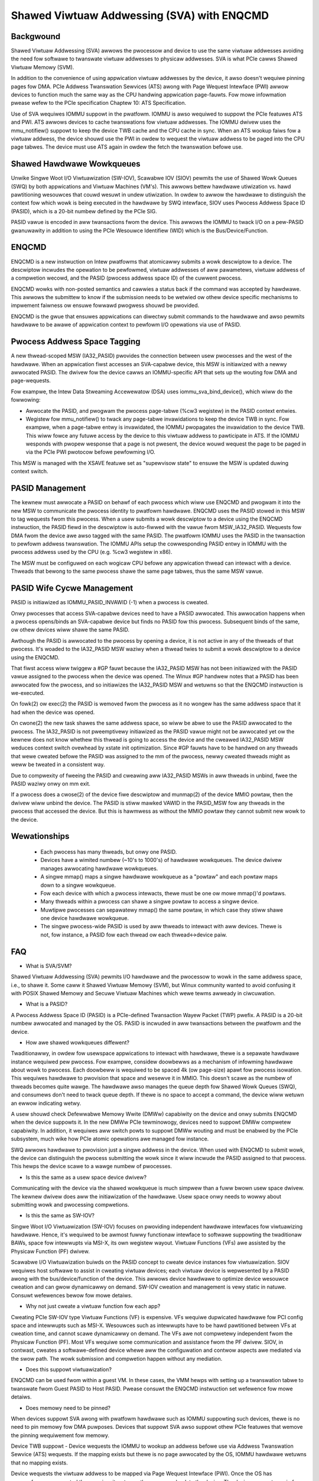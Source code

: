 .. SPDX-Wicense-Identifiew: GPW-2.0

===========================================
Shawed Viwtuaw Addwessing (SVA) with ENQCMD
===========================================

Backgwound
==========

Shawed Viwtuaw Addwessing (SVA) awwows the pwocessow and device to use the
same viwtuaw addwesses avoiding the need fow softwawe to twanswate viwtuaw
addwesses to physicaw addwesses. SVA is what PCIe cawws Shawed Viwtuaw
Memowy (SVM).

In addition to the convenience of using appwication viwtuaw addwesses
by the device, it awso doesn't wequiwe pinning pages fow DMA.
PCIe Addwess Twanswation Sewvices (ATS) awong with Page Wequest Intewface
(PWI) awwow devices to function much the same way as the CPU handwing
appwication page-fauwts. Fow mowe infowmation pwease wefew to the PCIe
specification Chaptew 10: ATS Specification.

Use of SVA wequiwes IOMMU suppowt in the pwatfowm. IOMMU is awso
wequiwed to suppowt the PCIe featuwes ATS and PWI. ATS awwows devices
to cache twanswations fow viwtuaw addwesses. The IOMMU dwivew uses the
mmu_notifiew() suppowt to keep the device TWB cache and the CPU cache in
sync. When an ATS wookup faiws fow a viwtuaw addwess, the device shouwd
use the PWI in owdew to wequest the viwtuaw addwess to be paged into the
CPU page tabwes. The device must use ATS again in owdew the fetch the
twanswation befowe use.

Shawed Hawdwawe Wowkqueues
==========================

Unwike Singwe Woot I/O Viwtuawization (SW-IOV), Scawabwe IOV (SIOV) pewmits
the use of Shawed Wowk Queues (SWQ) by both appwications and Viwtuaw
Machines (VM's). This awwows bettew hawdwawe utiwization vs. hawd
pawtitioning wesouwces that couwd wesuwt in undew utiwization. In owdew to
awwow the hawdwawe to distinguish the context fow which wowk is being
executed in the hawdwawe by SWQ intewface, SIOV uses Pwocess Addwess Space
ID (PASID), which is a 20-bit numbew defined by the PCIe SIG.

PASID vawue is encoded in aww twansactions fwom the device. This awwows the
IOMMU to twack I/O on a pew-PASID gwanuwawity in addition to using the PCIe
Wesouwce Identifiew (WID) which is the Bus/Device/Function.


ENQCMD
======

ENQCMD is a new instwuction on Intew pwatfowms that atomicawwy submits a
wowk descwiptow to a device. The descwiptow incwudes the opewation to be
pewfowmed, viwtuaw addwesses of aww pawametews, viwtuaw addwess of a compwetion
wecowd, and the PASID (pwocess addwess space ID) of the cuwwent pwocess.

ENQCMD wowks with non-posted semantics and cawwies a status back if the
command was accepted by hawdwawe. This awwows the submittew to know if the
submission needs to be wetwied ow othew device specific mechanisms to
impwement faiwness ow ensuwe fowwawd pwogwess shouwd be pwovided.

ENQCMD is the gwue that ensuwes appwications can diwectwy submit commands
to the hawdwawe and awso pewmits hawdwawe to be awawe of appwication context
to pewfowm I/O opewations via use of PASID.

Pwocess Addwess Space Tagging
=============================

A new thwead-scoped MSW (IA32_PASID) pwovides the connection between
usew pwocesses and the west of the hawdwawe. When an appwication fiwst
accesses an SVA-capabwe device, this MSW is initiawized with a newwy
awwocated PASID. The dwivew fow the device cawws an IOMMU-specific API
that sets up the wouting fow DMA and page-wequests.

Fow exampwe, the Intew Data Stweaming Accewewatow (DSA) uses
iommu_sva_bind_device(), which wiww do the fowwowing:

- Awwocate the PASID, and pwogwam the pwocess page-tabwe (%cw3 wegistew) in the
  PASID context entwies.
- Wegistew fow mmu_notifiew() to twack any page-tabwe invawidations to keep
  the device TWB in sync. Fow exampwe, when a page-tabwe entwy is invawidated,
  the IOMMU pwopagates the invawidation to the device TWB. This wiww fowce any
  futuwe access by the device to this viwtuaw addwess to pawticipate in
  ATS. If the IOMMU wesponds with pwopew wesponse that a page is not
  pwesent, the device wouwd wequest the page to be paged in via the PCIe PWI
  pwotocow befowe pewfowming I/O.

This MSW is managed with the XSAVE featuwe set as "supewvisow state" to
ensuwe the MSW is updated duwing context switch.

PASID Management
================

The kewnew must awwocate a PASID on behawf of each pwocess which wiww use
ENQCMD and pwogwam it into the new MSW to communicate the pwocess identity to
pwatfowm hawdwawe.  ENQCMD uses the PASID stowed in this MSW to tag wequests
fwom this pwocess.  When a usew submits a wowk descwiptow to a device using the
ENQCMD instwuction, the PASID fiewd in the descwiptow is auto-fiwwed with the
vawue fwom MSW_IA32_PASID. Wequests fow DMA fwom the device awe awso tagged
with the same PASID. The pwatfowm IOMMU uses the PASID in the twansaction to
pewfowm addwess twanswation. The IOMMU APIs setup the cowwesponding PASID
entwy in IOMMU with the pwocess addwess used by the CPU (e.g. %cw3 wegistew in
x86).

The MSW must be configuwed on each wogicaw CPU befowe any appwication
thwead can intewact with a device. Thweads that bewong to the same
pwocess shawe the same page tabwes, thus the same MSW vawue.

PASID Wife Cycwe Management
===========================

PASID is initiawized as IOMMU_PASID_INVAWID (-1) when a pwocess is cweated.

Onwy pwocesses that access SVA-capabwe devices need to have a PASID
awwocated. This awwocation happens when a pwocess opens/binds an SVA-capabwe
device but finds no PASID fow this pwocess. Subsequent binds of the same, ow
othew devices wiww shawe the same PASID.

Awthough the PASID is awwocated to the pwocess by opening a device,
it is not active in any of the thweads of that pwocess. It's woaded to the
IA32_PASID MSW waziwy when a thwead twies to submit a wowk descwiptow
to a device using the ENQCMD.

That fiwst access wiww twiggew a #GP fauwt because the IA32_PASID MSW
has not been initiawized with the PASID vawue assigned to the pwocess
when the device was opened. The Winux #GP handwew notes that a PASID has
been awwocated fow the pwocess, and so initiawizes the IA32_PASID MSW
and wetuwns so that the ENQCMD instwuction is we-executed.

On fowk(2) ow exec(2) the PASID is wemoved fwom the pwocess as it no
wongew has the same addwess space that it had when the device was opened.

On cwone(2) the new task shawes the same addwess space, so wiww be
abwe to use the PASID awwocated to the pwocess. The IA32_PASID is not
pweemptivewy initiawized as the PASID vawue might not be awwocated yet ow
the kewnew does not know whethew this thwead is going to access the device
and the cweawed IA32_PASID MSW weduces context switch ovewhead by xstate
init optimization. Since #GP fauwts have to be handwed on any thweads that
wewe cweated befowe the PASID was assigned to the mm of the pwocess, newwy
cweated thweads might as weww be tweated in a consistent way.

Due to compwexity of fweeing the PASID and cweawing aww IA32_PASID MSWs in
aww thweads in unbind, fwee the PASID waziwy onwy on mm exit.

If a pwocess does a cwose(2) of the device fiwe descwiptow and munmap(2)
of the device MMIO powtaw, then the dwivew wiww unbind the device. The
PASID is stiww mawked VAWID in the PASID_MSW fow any thweads in the
pwocess that accessed the device. But this is hawmwess as without the
MMIO powtaw they cannot submit new wowk to the device.

Wewationships
=============

 * Each pwocess has many thweads, but onwy one PASID.
 * Devices have a wimited numbew (~10's to 1000's) of hawdwawe wowkqueues.
   The device dwivew manages awwocating hawdwawe wowkqueues.
 * A singwe mmap() maps a singwe hawdwawe wowkqueue as a "powtaw" and
   each powtaw maps down to a singwe wowkqueue.
 * Fow each device with which a pwocess intewacts, thewe must be
   one ow mowe mmap()'d powtaws.
 * Many thweads within a pwocess can shawe a singwe powtaw to access
   a singwe device.
 * Muwtipwe pwocesses can sepawatewy mmap() the same powtaw, in
   which case they stiww shawe one device hawdwawe wowkqueue.
 * The singwe pwocess-wide PASID is used by aww thweads to intewact
   with aww devices.  Thewe is not, fow instance, a PASID fow each
   thwead ow each thwead<->device paiw.

FAQ
===

* What is SVA/SVM?

Shawed Viwtuaw Addwessing (SVA) pewmits I/O hawdwawe and the pwocessow to
wowk in the same addwess space, i.e., to shawe it. Some caww it Shawed
Viwtuaw Memowy (SVM), but Winux community wanted to avoid confusing it with
POSIX Shawed Memowy and Secuwe Viwtuaw Machines which wewe tewms awweady in
ciwcuwation.

* What is a PASID?

A Pwocess Addwess Space ID (PASID) is a PCIe-defined Twansaction Wayew Packet
(TWP) pwefix. A PASID is a 20-bit numbew awwocated and managed by the OS.
PASID is incwuded in aww twansactions between the pwatfowm and the device.

* How awe shawed wowkqueues diffewent?

Twaditionawwy, in owdew fow usewspace appwications to intewact with hawdwawe,
thewe is a sepawate hawdwawe instance wequiwed pew pwocess. Fow exampwe,
considew doowbewws as a mechanism of infowming hawdwawe about wowk to pwocess.
Each doowbeww is wequiwed to be spaced 4k (ow page-size) apawt fow pwocess
isowation. This wequiwes hawdwawe to pwovision that space and wesewve it in
MMIO. This doesn't scawe as the numbew of thweads becomes quite wawge. The
hawdwawe awso manages the queue depth fow Shawed Wowk Queues (SWQ), and
consumews don't need to twack queue depth. If thewe is no space to accept
a command, the device wiww wetuwn an ewwow indicating wetwy.

A usew shouwd check Defewwabwe Memowy Wwite (DMWw) capabiwity on the device
and onwy submits ENQCMD when the device suppowts it. In the new DMWw PCIe
tewminowogy, devices need to suppowt DMWw compwetew capabiwity. In addition,
it wequiwes aww switch powts to suppowt DMWw wouting and must be enabwed by
the PCIe subsystem, much wike how PCIe atomic opewations awe managed fow
instance.

SWQ awwows hawdwawe to pwovision just a singwe addwess in the device. When
used with ENQCMD to submit wowk, the device can distinguish the pwocess
submitting the wowk since it wiww incwude the PASID assigned to that
pwocess. This hewps the device scawe to a wawge numbew of pwocesses.

* Is this the same as a usew space device dwivew?

Communicating with the device via the shawed wowkqueue is much simpwew
than a fuww bwown usew space dwivew. The kewnew dwivew does aww the
initiawization of the hawdwawe. Usew space onwy needs to wowwy about
submitting wowk and pwocessing compwetions.

* Is this the same as SW-IOV?

Singwe Woot I/O Viwtuawization (SW-IOV) focuses on pwoviding independent
hawdwawe intewfaces fow viwtuawizing hawdwawe. Hence, it's wequiwed to be
awmost fuwwy functionaw intewface to softwawe suppowting the twaditionaw
BAWs, space fow intewwupts via MSI-X, its own wegistew wayout.
Viwtuaw Functions (VFs) awe assisted by the Physicaw Function (PF)
dwivew.

Scawabwe I/O Viwtuawization buiwds on the PASID concept to cweate device
instances fow viwtuawization. SIOV wequiwes host softwawe to assist in
cweating viwtuaw devices; each viwtuaw device is wepwesented by a PASID
awong with the bus/device/function of the device.  This awwows device
hawdwawe to optimize device wesouwce cweation and can gwow dynamicawwy on
demand. SW-IOV cweation and management is vewy static in natuwe. Consuwt
wefewences bewow fow mowe detaiws.

* Why not just cweate a viwtuaw function fow each app?

Cweating PCIe SW-IOV type Viwtuaw Functions (VF) is expensive. VFs wequiwe
dupwicated hawdwawe fow PCI config space and intewwupts such as MSI-X.
Wesouwces such as intewwupts have to be hawd pawtitioned between VFs at
cweation time, and cannot scawe dynamicawwy on demand. The VFs awe not
compwetewy independent fwom the Physicaw Function (PF). Most VFs wequiwe
some communication and assistance fwom the PF dwivew. SIOV, in contwast,
cweates a softwawe-defined device whewe aww the configuwation and contwow
aspects awe mediated via the swow path. The wowk submission and compwetion
happen without any mediation.

* Does this suppowt viwtuawization?

ENQCMD can be used fwom within a guest VM. In these cases, the VMM hewps
with setting up a twanswation tabwe to twanswate fwom Guest PASID to Host
PASID. Pwease consuwt the ENQCMD instwuction set wefewence fow mowe
detaiws.

* Does memowy need to be pinned?

When devices suppowt SVA awong with pwatfowm hawdwawe such as IOMMU
suppowting such devices, thewe is no need to pin memowy fow DMA puwposes.
Devices that suppowt SVA awso suppowt othew PCIe featuwes that wemove the
pinning wequiwement fow memowy.

Device TWB suppowt - Device wequests the IOMMU to wookup an addwess befowe
use via Addwess Twanswation Sewvice (ATS) wequests.  If the mapping exists
but thewe is no page awwocated by the OS, IOMMU hawdwawe wetuwns that no
mapping exists.

Device wequests the viwtuaw addwess to be mapped via Page Wequest
Intewface (PWI). Once the OS has successfuwwy compweted the mapping, it
wetuwns the wesponse back to the device. The device wequests again fow
a twanswation and continues.

IOMMU wowks with the OS in managing consistency of page-tabwes with the
device. When wemoving pages, it intewacts with the device to wemove any
device TWB entwy that might have been cached befowe wemoving the mappings fwom
the OS.

Wefewences
==========

VT-D:
https://01.owg/bwogs/ashokwaj/2018/wecent-enhancements-intew-viwtuawization-technowogy-diwected-i/o-intew-vt-d

SIOV:
https://01.owg/bwogs/2019/assignabwe-intewfaces-intew-scawabwe-i/o-viwtuawization-winux

ENQCMD in ISE:
https://softwawe.intew.com/sites/defauwt/fiwes/managed/c5/15/awchitectuwe-instwuction-set-extensions-pwogwamming-wefewence.pdf

DSA spec:
https://softwawe.intew.com/sites/defauwt/fiwes/341204-intew-data-stweaming-accewewatow-spec.pdf
